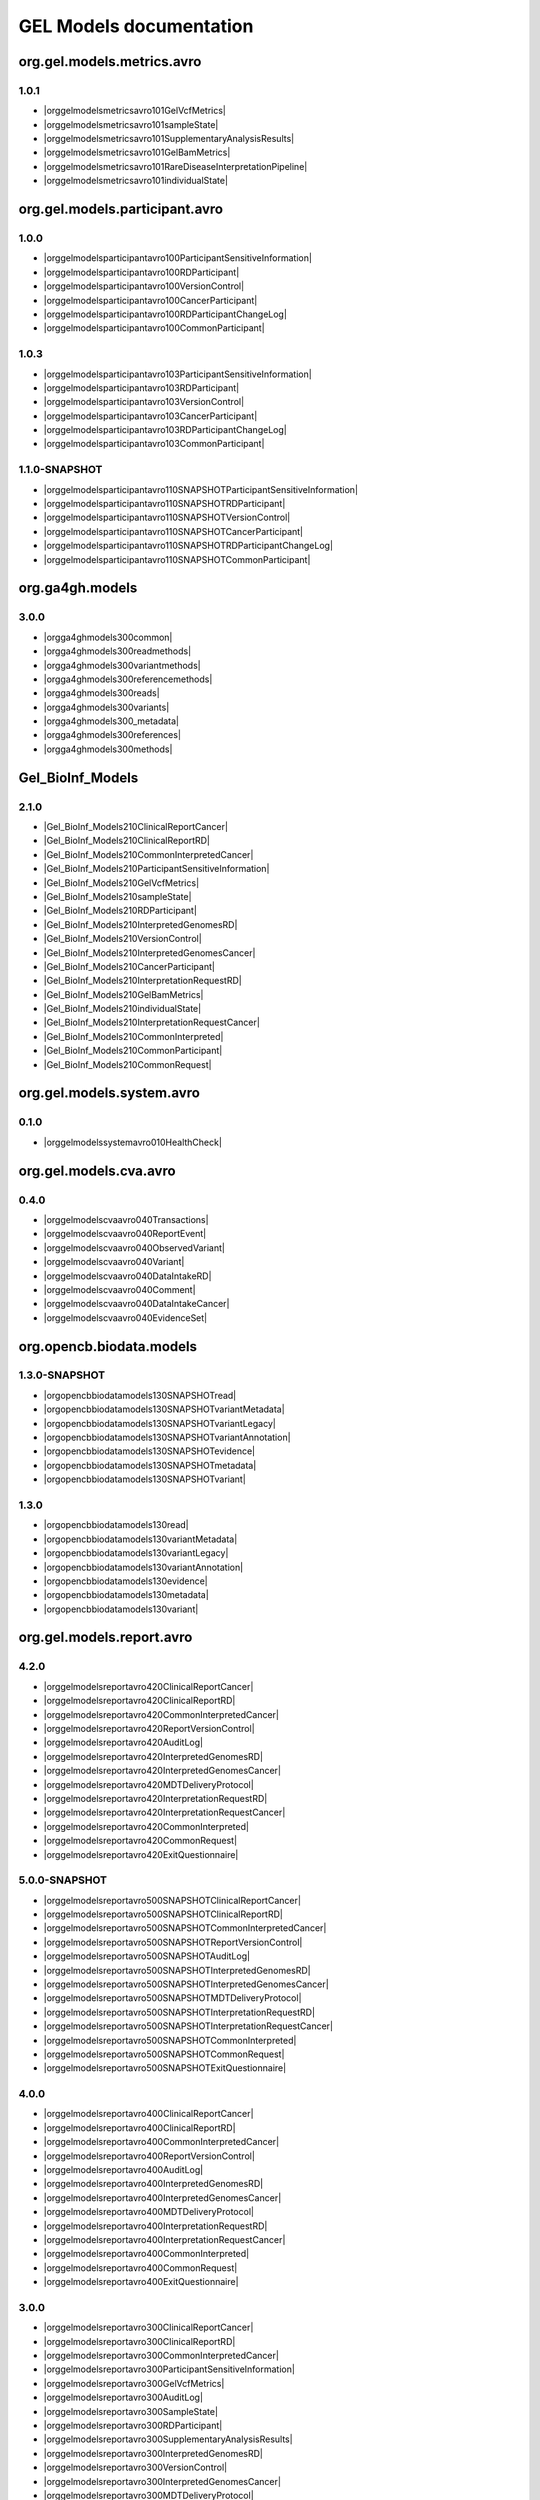 GEL Models documentation
========================

org.gel.models.metrics.avro
---------------------------

1.0.1
^^^^^

* |orggelmodelsmetricsavro101GelVcfMetrics|
* |orggelmodelsmetricsavro101sampleState|
* |orggelmodelsmetricsavro101SupplementaryAnalysisResults|
* |orggelmodelsmetricsavro101GelBamMetrics|
* |orggelmodelsmetricsavro101RareDiseaseInterpretationPipeline|
* |orggelmodelsmetricsavro101individualState|


org.gel.models.participant.avro
-------------------------------

1.0.0
^^^^^

* |orggelmodelsparticipantavro100ParticipantSensitiveInformation|
* |orggelmodelsparticipantavro100RDParticipant|
* |orggelmodelsparticipantavro100VersionControl|
* |orggelmodelsparticipantavro100CancerParticipant|
* |orggelmodelsparticipantavro100RDParticipantChangeLog|
* |orggelmodelsparticipantavro100CommonParticipant|

1.0.3
^^^^^

* |orggelmodelsparticipantavro103ParticipantSensitiveInformation|
* |orggelmodelsparticipantavro103RDParticipant|
* |orggelmodelsparticipantavro103VersionControl|
* |orggelmodelsparticipantavro103CancerParticipant|
* |orggelmodelsparticipantavro103RDParticipantChangeLog|
* |orggelmodelsparticipantavro103CommonParticipant|

1.1.0-SNAPSHOT
^^^^^^^^^^^^^^

* |orggelmodelsparticipantavro110SNAPSHOTParticipantSensitiveInformation|
* |orggelmodelsparticipantavro110SNAPSHOTRDParticipant|
* |orggelmodelsparticipantavro110SNAPSHOTVersionControl|
* |orggelmodelsparticipantavro110SNAPSHOTCancerParticipant|
* |orggelmodelsparticipantavro110SNAPSHOTRDParticipantChangeLog|
* |orggelmodelsparticipantavro110SNAPSHOTCommonParticipant|


org.ga4gh.models
----------------

3.0.0
^^^^^

* |orgga4ghmodels300common|
* |orgga4ghmodels300readmethods|
* |orgga4ghmodels300variantmethods|
* |orgga4ghmodels300referencemethods|
* |orgga4ghmodels300reads|
* |orgga4ghmodels300variants|
* |orgga4ghmodels300_metadata|
* |orgga4ghmodels300references|
* |orgga4ghmodels300methods|


Gel_BioInf_Models
-----------------

2.1.0
^^^^^

* |Gel_BioInf_Models210ClinicalReportCancer|
* |Gel_BioInf_Models210ClinicalReportRD|
* |Gel_BioInf_Models210CommonInterpretedCancer|
* |Gel_BioInf_Models210ParticipantSensitiveInformation|
* |Gel_BioInf_Models210GelVcfMetrics|
* |Gel_BioInf_Models210sampleState|
* |Gel_BioInf_Models210RDParticipant|
* |Gel_BioInf_Models210InterpretedGenomesRD|
* |Gel_BioInf_Models210VersionControl|
* |Gel_BioInf_Models210InterpretedGenomesCancer|
* |Gel_BioInf_Models210CancerParticipant|
* |Gel_BioInf_Models210InterpretationRequestRD|
* |Gel_BioInf_Models210GelBamMetrics|
* |Gel_BioInf_Models210individualState|
* |Gel_BioInf_Models210InterpretationRequestCancer|
* |Gel_BioInf_Models210CommonInterpreted|
* |Gel_BioInf_Models210CommonParticipant|
* |Gel_BioInf_Models210CommonRequest|


org.gel.models.system.avro
--------------------------

0.1.0
^^^^^

* |orggelmodelssystemavro010HealthCheck|


org.gel.models.cva.avro
-----------------------

0.4.0
^^^^^

* |orggelmodelscvaavro040Transactions|
* |orggelmodelscvaavro040ReportEvent|
* |orggelmodelscvaavro040ObservedVariant|
* |orggelmodelscvaavro040Variant|
* |orggelmodelscvaavro040DataIntakeRD|
* |orggelmodelscvaavro040Comment|
* |orggelmodelscvaavro040DataIntakeCancer|
* |orggelmodelscvaavro040EvidenceSet|


org.opencb.biodata.models
-------------------------

1.3.0-SNAPSHOT
^^^^^^^^^^^^^^

* |orgopencbbiodatamodels130SNAPSHOTread|
* |orgopencbbiodatamodels130SNAPSHOTvariantMetadata|
* |orgopencbbiodatamodels130SNAPSHOTvariantLegacy|
* |orgopencbbiodatamodels130SNAPSHOTvariantAnnotation|
* |orgopencbbiodatamodels130SNAPSHOTevidence|
* |orgopencbbiodatamodels130SNAPSHOTmetadata|
* |orgopencbbiodatamodels130SNAPSHOTvariant|

1.3.0
^^^^^

* |orgopencbbiodatamodels130read|
* |orgopencbbiodatamodels130variantMetadata|
* |orgopencbbiodatamodels130variantLegacy|
* |orgopencbbiodatamodels130variantAnnotation|
* |orgopencbbiodatamodels130evidence|
* |orgopencbbiodatamodels130metadata|
* |orgopencbbiodatamodels130variant|


org.gel.models.report.avro
--------------------------

4.2.0
^^^^^

* |orggelmodelsreportavro420ClinicalReportCancer|
* |orggelmodelsreportavro420ClinicalReportRD|
* |orggelmodelsreportavro420CommonInterpretedCancer|
* |orggelmodelsreportavro420ReportVersionControl|
* |orggelmodelsreportavro420AuditLog|
* |orggelmodelsreportavro420InterpretedGenomesRD|
* |orggelmodelsreportavro420InterpretedGenomesCancer|
* |orggelmodelsreportavro420MDTDeliveryProtocol|
* |orggelmodelsreportavro420InterpretationRequestRD|
* |orggelmodelsreportavro420InterpretationRequestCancer|
* |orggelmodelsreportavro420CommonInterpreted|
* |orggelmodelsreportavro420CommonRequest|
* |orggelmodelsreportavro420ExitQuestionnaire|

5.0.0-SNAPSHOT
^^^^^^^^^^^^^^

* |orggelmodelsreportavro500SNAPSHOTClinicalReportCancer|
* |orggelmodelsreportavro500SNAPSHOTClinicalReportRD|
* |orggelmodelsreportavro500SNAPSHOTCommonInterpretedCancer|
* |orggelmodelsreportavro500SNAPSHOTReportVersionControl|
* |orggelmodelsreportavro500SNAPSHOTAuditLog|
* |orggelmodelsreportavro500SNAPSHOTInterpretedGenomesRD|
* |orggelmodelsreportavro500SNAPSHOTInterpretedGenomesCancer|
* |orggelmodelsreportavro500SNAPSHOTMDTDeliveryProtocol|
* |orggelmodelsreportavro500SNAPSHOTInterpretationRequestRD|
* |orggelmodelsreportavro500SNAPSHOTInterpretationRequestCancer|
* |orggelmodelsreportavro500SNAPSHOTCommonInterpreted|
* |orggelmodelsreportavro500SNAPSHOTCommonRequest|
* |orggelmodelsreportavro500SNAPSHOTExitQuestionnaire|

4.0.0
^^^^^

* |orggelmodelsreportavro400ClinicalReportCancer|
* |orggelmodelsreportavro400ClinicalReportRD|
* |orggelmodelsreportavro400CommonInterpretedCancer|
* |orggelmodelsreportavro400ReportVersionControl|
* |orggelmodelsreportavro400AuditLog|
* |orggelmodelsreportavro400InterpretedGenomesRD|
* |orggelmodelsreportavro400InterpretedGenomesCancer|
* |orggelmodelsreportavro400MDTDeliveryProtocol|
* |orggelmodelsreportavro400InterpretationRequestRD|
* |orggelmodelsreportavro400InterpretationRequestCancer|
* |orggelmodelsreportavro400CommonInterpreted|
* |orggelmodelsreportavro400CommonRequest|
* |orggelmodelsreportavro400ExitQuestionnaire|

3.0.0
^^^^^

* |orggelmodelsreportavro300ClinicalReportCancer|
* |orggelmodelsreportavro300ClinicalReportRD|
* |orggelmodelsreportavro300CommonInterpretedCancer|
* |orggelmodelsreportavro300ParticipantSensitiveInformation|
* |orggelmodelsreportavro300GelVcfMetrics|
* |orggelmodelsreportavro300AuditLog|
* |orggelmodelsreportavro300SampleState|
* |orggelmodelsreportavro300RDParticipant|
* |orggelmodelsreportavro300SupplementaryAnalysisResults|
* |orggelmodelsreportavro300InterpretedGenomesRD|
* |orggelmodelsreportavro300VersionControl|
* |orggelmodelsreportavro300InterpretedGenomesCancer|
* |orggelmodelsreportavro300MDTDeliveryProtocol|
* |orggelmodelsreportavro300IndividualState|
* |orggelmodelsreportavro300CancerParticipant|
* |orggelmodelsreportavro300InterpretationRequestRD|
* |orggelmodelsreportavro300GelBamMetrics|
* |orggelmodelsreportavro300RDParticipantChangeLog|
* |orggelmodelsreportavro300InterpretationRequestCancer|
* |orggelmodelsreportavro300CommonInterpreted|
* |orggelmodelsreportavro300CommonParticipant|
* |orggelmodelsreportavro300CommonRequest|
* |orggelmodelsreportavro300ExitQuestionnaire|



.. |orggelmodelsreportavro420InterpretationRequestCancer| raw:: html

    <a href="html_schemas/org.gel.models.report.avro/4.2.0/InterpretationRequestCancer.html" target="_blank">InterpretationRequestCancer</a>
.. |orggelmodelsreportavro400CommonInterpreted| raw:: html

    <a href="html_schemas/org.gel.models.report.avro/4.0.0/CommonInterpreted.html" target="_blank">CommonInterpreted</a>
.. |orggelmodelsreportavro300IndividualState| raw:: html

    <a href="html_schemas/org.gel.models.report.avro/3.0.0/IndividualState.html" target="_blank">IndividualState</a>
.. |orgga4ghmodels300variants| raw:: html

    <a href="html_schemas/org.ga4gh.models/3.0.0/variants.html" target="_blank">variants</a>
.. |orggelmodelsreportavro500SNAPSHOTInterpretationRequestCancer| raw:: html

    <a href="html_schemas/org.gel.models.report.avro/5.0.0-SNAPSHOT/InterpretationRequestCancer.html" target="_blank">InterpretationRequestCancer</a>
.. |orggelmodelsreportavro500SNAPSHOTCommonInterpretedCancer| raw:: html

    <a href="html_schemas/org.gel.models.report.avro/5.0.0-SNAPSHOT/CommonInterpretedCancer.html" target="_blank">CommonInterpretedCancer</a>
.. |orggelmodelsreportavro500SNAPSHOTInterpretedGenomesCancer| raw:: html

    <a href="html_schemas/org.gel.models.report.avro/5.0.0-SNAPSHOT/InterpretedGenomesCancer.html" target="_blank">InterpretedGenomesCancer</a>
.. |orggelmodelsreportavro300ParticipantSensitiveInformation| raw:: html

    <a href="html_schemas/org.gel.models.report.avro/3.0.0/ParticipantSensitiveInformation.html" target="_blank">ParticipantSensitiveInformation</a>
.. |orggelmodelsmetricsavro101individualState| raw:: html

    <a href="html_schemas/org.gel.models.metrics.avro/1.0.1/individualState.html" target="_blank">individualState</a>
.. |orgopencbbiodatamodels130SNAPSHOTevidence| raw:: html

    <a href="html_schemas/org.opencb.biodata.models/1.3.0-SNAPSHOT/evidence.html" target="_blank">evidence</a>
.. |orggelmodelsparticipantavro103ParticipantSensitiveInformation| raw:: html

    <a href="html_schemas/org.gel.models.participant.avro/1.0.3/ParticipantSensitiveInformation.html" target="_blank">ParticipantSensitiveInformation</a>
.. |orggelmodelsreportavro400InterpretedGenomesRD| raw:: html

    <a href="html_schemas/org.gel.models.report.avro/4.0.0/InterpretedGenomesRD.html" target="_blank">InterpretedGenomesRD</a>
.. |orggelmodelscvaavro040EvidenceSet| raw:: html

    <a href="html_schemas/org.gel.models.cva.avro/0.4.0/EvidenceSet.html" target="_blank">EvidenceSet</a>
.. |orggelmodelsreportavro300InterpretedGenomesRD| raw:: html

    <a href="html_schemas/org.gel.models.report.avro/3.0.0/InterpretedGenomesRD.html" target="_blank">InterpretedGenomesRD</a>
.. |orggelmodelsparticipantavro103CommonParticipant| raw:: html

    <a href="html_schemas/org.gel.models.participant.avro/1.0.3/CommonParticipant.html" target="_blank">CommonParticipant</a>
.. |orgopencbbiodatamodels130metadata| raw:: html

    <a href="html_schemas/org.opencb.biodata.models/1.3.0/metadata.html" target="_blank">metadata</a>
.. |orggelmodelscvaavro040ObservedVariant| raw:: html

    <a href="html_schemas/org.gel.models.cva.avro/0.4.0/ObservedVariant.html" target="_blank">ObservedVariant</a>
.. |orgga4ghmodels300variantmethods| raw:: html

    <a href="html_schemas/org.ga4gh.models/3.0.0/variantmethods.html" target="_blank">variantmethods</a>
.. |orgopencbbiodatamodels130variantAnnotation| raw:: html

    <a href="html_schemas/org.opencb.biodata.models/1.3.0/variantAnnotation.html" target="_blank">variantAnnotation</a>
.. |orggelmodelsreportavro420InterpretedGenomesCancer| raw:: html

    <a href="html_schemas/org.gel.models.report.avro/4.2.0/InterpretedGenomesCancer.html" target="_blank">InterpretedGenomesCancer</a>
.. |orggelmodelsparticipantavro103VersionControl| raw:: html

    <a href="html_schemas/org.gel.models.participant.avro/1.0.3/VersionControl.html" target="_blank">VersionControl</a>
.. |orggelmodelsparticipantavro100VersionControl| raw:: html

    <a href="html_schemas/org.gel.models.participant.avro/1.0.0/VersionControl.html" target="_blank">VersionControl</a>
.. |orgopencbbiodatamodels130evidence| raw:: html

    <a href="html_schemas/org.opencb.biodata.models/1.3.0/evidence.html" target="_blank">evidence</a>
.. |orggelmodelsmetricsavro101GelVcfMetrics| raw:: html

    <a href="html_schemas/org.gel.models.metrics.avro/1.0.1/GelVcfMetrics.html" target="_blank">GelVcfMetrics</a>
.. |Gel_BioInf_Models210InterpretedGenomesRD| raw:: html

    <a href="html_schemas/Gel_BioInf_Models/2.1.0/InterpretedGenomesRD.html" target="_blank">InterpretedGenomesRD</a>
.. |orggelmodelsreportavro400ClinicalReportRD| raw:: html

    <a href="html_schemas/org.gel.models.report.avro/4.0.0/ClinicalReportRD.html" target="_blank">ClinicalReportRD</a>
.. |orgopencbbiodatamodels130SNAPSHOTvariantMetadata| raw:: html

    <a href="html_schemas/org.opencb.biodata.models/1.3.0-SNAPSHOT/variantMetadata.html" target="_blank">variantMetadata</a>
.. |orgga4ghmodels300references| raw:: html

    <a href="html_schemas/org.ga4gh.models/3.0.0/references.html" target="_blank">references</a>
.. |orggelmodelsparticipantavro103RDParticipant| raw:: html

    <a href="html_schemas/org.gel.models.participant.avro/1.0.3/RDParticipant.html" target="_blank">RDParticipant</a>
.. |orggelmodelsreportavro300CommonInterpreted| raw:: html

    <a href="html_schemas/org.gel.models.report.avro/3.0.0/CommonInterpreted.html" target="_blank">CommonInterpreted</a>
.. |Gel_BioInf_Models210individualState| raw:: html

    <a href="html_schemas/Gel_BioInf_Models/2.1.0/individualState.html" target="_blank">individualState</a>
.. |orggelmodelsreportavro300InterpretedGenomesCancer| raw:: html

    <a href="html_schemas/org.gel.models.report.avro/3.0.0/InterpretedGenomesCancer.html" target="_blank">InterpretedGenomesCancer</a>
.. |orggelmodelsreportavro400InterpretationRequestRD| raw:: html

    <a href="html_schemas/org.gel.models.report.avro/4.0.0/InterpretationRequestRD.html" target="_blank">InterpretationRequestRD</a>
.. |orggelmodelsreportavro500SNAPSHOTClinicalReportCancer| raw:: html

    <a href="html_schemas/org.gel.models.report.avro/5.0.0-SNAPSHOT/ClinicalReportCancer.html" target="_blank">ClinicalReportCancer</a>
.. |orggelmodelsmetricsavro101sampleState| raw:: html

    <a href="html_schemas/org.gel.models.metrics.avro/1.0.1/sampleState.html" target="_blank">sampleState</a>
.. |orgga4ghmodels300reads| raw:: html

    <a href="html_schemas/org.ga4gh.models/3.0.0/reads.html" target="_blank">reads</a>
.. |orggelmodelsreportavro500SNAPSHOTMDTDeliveryProtocol| raw:: html

    <a href="html_schemas/org.gel.models.report.avro/5.0.0-SNAPSHOT/MDTDeliveryProtocol.html" target="_blank">MDTDeliveryProtocol</a>
.. |orggelmodelsparticipantavro100CommonParticipant| raw:: html

    <a href="html_schemas/org.gel.models.participant.avro/1.0.0/CommonParticipant.html" target="_blank">CommonParticipant</a>
.. |orggelmodelsreportavro300SupplementaryAnalysisResults| raw:: html

    <a href="html_schemas/org.gel.models.report.avro/3.0.0/SupplementaryAnalysisResults.html" target="_blank">SupplementaryAnalysisResults</a>
.. |orggelmodelsreportavro300VersionControl| raw:: html

    <a href="html_schemas/org.gel.models.report.avro/3.0.0/VersionControl.html" target="_blank">VersionControl</a>
.. |orggelmodelsreportavro400ClinicalReportCancer| raw:: html

    <a href="html_schemas/org.gel.models.report.avro/4.0.0/ClinicalReportCancer.html" target="_blank">ClinicalReportCancer</a>
.. |orggelmodelscvaavro040ReportEvent| raw:: html

    <a href="html_schemas/org.gel.models.cva.avro/0.4.0/ReportEvent.html" target="_blank">ReportEvent</a>
.. |orggelmodelsreportavro420ReportVersionControl| raw:: html

    <a href="html_schemas/org.gel.models.report.avro/4.2.0/ReportVersionControl.html" target="_blank">ReportVersionControl</a>
.. |orggelmodelsreportavro300CommonInterpretedCancer| raw:: html

    <a href="html_schemas/org.gel.models.report.avro/3.0.0/CommonInterpretedCancer.html" target="_blank">CommonInterpretedCancer</a>
.. |Gel_BioInf_Models210CancerParticipant| raw:: html

    <a href="html_schemas/Gel_BioInf_Models/2.1.0/CancerParticipant.html" target="_blank">CancerParticipant</a>
.. |Gel_BioInf_Models210ParticipantSensitiveInformation| raw:: html

    <a href="html_schemas/Gel_BioInf_Models/2.1.0/ParticipantSensitiveInformation.html" target="_blank">ParticipantSensitiveInformation</a>
.. |orggelmodelsreportavro300SampleState| raw:: html

    <a href="html_schemas/org.gel.models.report.avro/3.0.0/SampleState.html" target="_blank">SampleState</a>
.. |orggelmodelsreportavro300CommonRequest| raw:: html

    <a href="html_schemas/org.gel.models.report.avro/3.0.0/CommonRequest.html" target="_blank">CommonRequest</a>
.. |orggelmodelsreportavro400ExitQuestionnaire| raw:: html

    <a href="html_schemas/org.gel.models.report.avro/4.0.0/ExitQuestionnaire.html" target="_blank">ExitQuestionnaire</a>
.. |Gel_BioInf_Models210ClinicalReportCancer| raw:: html

    <a href="html_schemas/Gel_BioInf_Models/2.1.0/ClinicalReportCancer.html" target="_blank">ClinicalReportCancer</a>
.. |orggelmodelsreportavro420AuditLog| raw:: html

    <a href="html_schemas/org.gel.models.report.avro/4.2.0/AuditLog.html" target="_blank">AuditLog</a>
.. |orgopencbbiodatamodels130read| raw:: html

    <a href="html_schemas/org.opencb.biodata.models/1.3.0/read.html" target="_blank">read</a>
.. |orgopencbbiodatamodels130SNAPSHOTvariantAnnotation| raw:: html

    <a href="html_schemas/org.opencb.biodata.models/1.3.0-SNAPSHOT/variantAnnotation.html" target="_blank">variantAnnotation</a>
.. |orgopencbbiodatamodels130variantMetadata| raw:: html

    <a href="html_schemas/org.opencb.biodata.models/1.3.0/variantMetadata.html" target="_blank">variantMetadata</a>
.. |Gel_BioInf_Models210CommonInterpretedCancer| raw:: html

    <a href="html_schemas/Gel_BioInf_Models/2.1.0/CommonInterpretedCancer.html" target="_blank">CommonInterpretedCancer</a>
.. |orggelmodelsreportavro300MDTDeliveryProtocol| raw:: html

    <a href="html_schemas/org.gel.models.report.avro/3.0.0/MDTDeliveryProtocol.html" target="_blank">MDTDeliveryProtocol</a>
.. |orggelmodelsreportavro500SNAPSHOTAuditLog| raw:: html

    <a href="html_schemas/org.gel.models.report.avro/5.0.0-SNAPSHOT/AuditLog.html" target="_blank">AuditLog</a>
.. |Gel_BioInf_Models210CommonParticipant| raw:: html

    <a href="html_schemas/Gel_BioInf_Models/2.1.0/CommonParticipant.html" target="_blank">CommonParticipant</a>
.. |orggelmodelsreportavro420CommonInterpreted| raw:: html

    <a href="html_schemas/org.gel.models.report.avro/4.2.0/CommonInterpreted.html" target="_blank">CommonInterpreted</a>
.. |orggelmodelsparticipantavro100ParticipantSensitiveInformation| raw:: html

    <a href="html_schemas/org.gel.models.participant.avro/1.0.0/ParticipantSensitiveInformation.html" target="_blank">ParticipantSensitiveInformation</a>
.. |orgopencbbiodatamodels130variantLegacy| raw:: html

    <a href="html_schemas/org.opencb.biodata.models/1.3.0/variantLegacy.html" target="_blank">variantLegacy</a>
.. |orggelmodelsparticipantavro103RDParticipantChangeLog| raw:: html

    <a href="html_schemas/org.gel.models.participant.avro/1.0.3/RDParticipantChangeLog.html" target="_blank">RDParticipantChangeLog</a>
.. |orggelmodelsreportavro300InterpretationRequestCancer| raw:: html

    <a href="html_schemas/org.gel.models.report.avro/3.0.0/InterpretationRequestCancer.html" target="_blank">InterpretationRequestCancer</a>
.. |orggelmodelsreportavro500SNAPSHOTCommonRequest| raw:: html

    <a href="html_schemas/org.gel.models.report.avro/5.0.0-SNAPSHOT/CommonRequest.html" target="_blank">CommonRequest</a>
.. |Gel_BioInf_Models210GelBamMetrics| raw:: html

    <a href="html_schemas/Gel_BioInf_Models/2.1.0/GelBamMetrics.html" target="_blank">GelBamMetrics</a>
.. |orggelmodelsmetricsavro101SupplementaryAnalysisResults| raw:: html

    <a href="html_schemas/org.gel.models.metrics.avro/1.0.1/SupplementaryAnalysisResults.html" target="_blank">SupplementaryAnalysisResults</a>
.. |Gel_BioInf_Models210GelVcfMetrics| raw:: html

    <a href="html_schemas/Gel_BioInf_Models/2.1.0/GelVcfMetrics.html" target="_blank">GelVcfMetrics</a>
.. |orggelmodelscvaavro040Transactions| raw:: html

    <a href="html_schemas/org.gel.models.cva.avro/0.4.0/Transactions.html" target="_blank">Transactions</a>
.. |orggelmodelsparticipantavro100CancerParticipant| raw:: html

    <a href="html_schemas/org.gel.models.participant.avro/1.0.0/CancerParticipant.html" target="_blank">CancerParticipant</a>
.. |orggelmodelsreportavro420MDTDeliveryProtocol| raw:: html

    <a href="html_schemas/org.gel.models.report.avro/4.2.0/MDTDeliveryProtocol.html" target="_blank">MDTDeliveryProtocol</a>
.. |orggelmodelsreportavro500SNAPSHOTInterpretationRequestRD| raw:: html

    <a href="html_schemas/org.gel.models.report.avro/5.0.0-SNAPSHOT/InterpretationRequestRD.html" target="_blank">InterpretationRequestRD</a>
.. |orggelmodelsreportavro300ExitQuestionnaire| raw:: html

    <a href="html_schemas/org.gel.models.report.avro/3.0.0/ExitQuestionnaire.html" target="_blank">ExitQuestionnaire</a>
.. |orggelmodelsreportavro300InterpretationRequestRD| raw:: html

    <a href="html_schemas/org.gel.models.report.avro/3.0.0/InterpretationRequestRD.html" target="_blank">InterpretationRequestRD</a>
.. |orgga4ghmodels300_metadata| raw:: html

    <a href="html_schemas/org.ga4gh.models/3.0.0/_metadata.html" target="_blank">_metadata</a>
.. |Gel_BioInf_Models210InterpretationRequestRD| raw:: html

    <a href="html_schemas/Gel_BioInf_Models/2.1.0/InterpretationRequestRD.html" target="_blank">InterpretationRequestRD</a>
.. |orggelmodelsreportavro400AuditLog| raw:: html

    <a href="html_schemas/org.gel.models.report.avro/4.0.0/AuditLog.html" target="_blank">AuditLog</a>
.. |orgopencbbiodatamodels130SNAPSHOTvariantLegacy| raw:: html

    <a href="html_schemas/org.opencb.biodata.models/1.3.0-SNAPSHOT/variantLegacy.html" target="_blank">variantLegacy</a>
.. |orggelmodelscvaavro040Comment| raw:: html

    <a href="html_schemas/org.gel.models.cva.avro/0.4.0/Comment.html" target="_blank">Comment</a>
.. |orggelmodelssystemavro010HealthCheck| raw:: html

    <a href="html_schemas/org.gel.models.system.avro/0.1.0/HealthCheck.html" target="_blank">HealthCheck</a>
.. |orggelmodelsreportavro300RDParticipantChangeLog| raw:: html

    <a href="html_schemas/org.gel.models.report.avro/3.0.0/RDParticipantChangeLog.html" target="_blank">RDParticipantChangeLog</a>
.. |Gel_BioInf_Models210VersionControl| raw:: html

    <a href="html_schemas/Gel_BioInf_Models/2.1.0/VersionControl.html" target="_blank">VersionControl</a>
.. |orggelmodelscvaavro040Variant| raw:: html

    <a href="html_schemas/org.gel.models.cva.avro/0.4.0/Variant.html" target="_blank">Variant</a>
.. |Gel_BioInf_Models210sampleState| raw:: html

    <a href="html_schemas/Gel_BioInf_Models/2.1.0/sampleState.html" target="_blank">sampleState</a>
.. |orggelmodelsreportavro300ClinicalReportRD| raw:: html

    <a href="html_schemas/org.gel.models.report.avro/3.0.0/ClinicalReportRD.html" target="_blank">ClinicalReportRD</a>
.. |orggelmodelsreportavro500SNAPSHOTClinicalReportRD| raw:: html

    <a href="html_schemas/org.gel.models.report.avro/5.0.0-SNAPSHOT/ClinicalReportRD.html" target="_blank">ClinicalReportRD</a>
.. |orgopencbbiodatamodels130SNAPSHOTvariant| raw:: html

    <a href="html_schemas/org.opencb.biodata.models/1.3.0-SNAPSHOT/variant.html" target="_blank">variant</a>
.. |orggelmodelsparticipantavro110SNAPSHOTParticipantSensitiveInformation| raw:: html

    <a href="html_schemas/org.gel.models.participant.avro/1.1.0-SNAPSHOT/ParticipantSensitiveInformation.html" target="_blank">ParticipantSensitiveInformation</a>
.. |orggelmodelsreportavro400MDTDeliveryProtocol| raw:: html

    <a href="html_schemas/org.gel.models.report.avro/4.0.0/MDTDeliveryProtocol.html" target="_blank">MDTDeliveryProtocol</a>
.. |orggelmodelsparticipantavro110SNAPSHOTCommonParticipant| raw:: html

    <a href="html_schemas/org.gel.models.participant.avro/1.1.0-SNAPSHOT/CommonParticipant.html" target="_blank">CommonParticipant</a>
.. |orggelmodelsreportavro420ClinicalReportRD| raw:: html

    <a href="html_schemas/org.gel.models.report.avro/4.2.0/ClinicalReportRD.html" target="_blank">ClinicalReportRD</a>
.. |orggelmodelsreportavro420CommonRequest| raw:: html

    <a href="html_schemas/org.gel.models.report.avro/4.2.0/CommonRequest.html" target="_blank">CommonRequest</a>
.. |orggelmodelsreportavro420ExitQuestionnaire| raw:: html

    <a href="html_schemas/org.gel.models.report.avro/4.2.0/ExitQuestionnaire.html" target="_blank">ExitQuestionnaire</a>
.. |orggelmodelsparticipantavro100RDParticipant| raw:: html

    <a href="html_schemas/org.gel.models.participant.avro/1.0.0/RDParticipant.html" target="_blank">RDParticipant</a>
.. |orggelmodelsreportavro400CommonRequest| raw:: html

    <a href="html_schemas/org.gel.models.report.avro/4.0.0/CommonRequest.html" target="_blank">CommonRequest</a>
.. |orggelmodelsreportavro400InterpretationRequestCancer| raw:: html

    <a href="html_schemas/org.gel.models.report.avro/4.0.0/InterpretationRequestCancer.html" target="_blank">InterpretationRequestCancer</a>
.. |orgopencbbiodatamodels130SNAPSHOTread| raw:: html

    <a href="html_schemas/org.opencb.biodata.models/1.3.0-SNAPSHOT/read.html" target="_blank">read</a>
.. |orggelmodelscvaavro040DataIntakeCancer| raw:: html

    <a href="html_schemas/org.gel.models.cva.avro/0.4.0/DataIntakeCancer.html" target="_blank">DataIntakeCancer</a>
.. |orggelmodelscvaavro040DataIntakeRD| raw:: html

    <a href="html_schemas/org.gel.models.cva.avro/0.4.0/DataIntakeRD.html" target="_blank">DataIntakeRD</a>
.. |orggelmodelsreportavro400CommonInterpretedCancer| raw:: html

    <a href="html_schemas/org.gel.models.report.avro/4.0.0/CommonInterpretedCancer.html" target="_blank">CommonInterpretedCancer</a>
.. |orggelmodelsreportavro400ReportVersionControl| raw:: html

    <a href="html_schemas/org.gel.models.report.avro/4.0.0/ReportVersionControl.html" target="_blank">ReportVersionControl</a>
.. |orggelmodelsmetricsavro101RareDiseaseInterpretationPipeline| raw:: html

    <a href="html_schemas/org.gel.models.metrics.avro/1.0.1/RareDiseaseInterpretationPipeline.html" target="_blank">RareDiseaseInterpretationPipeline</a>
.. |Gel_BioInf_Models210InterpretationRequestCancer| raw:: html

    <a href="html_schemas/Gel_BioInf_Models/2.1.0/InterpretationRequestCancer.html" target="_blank">InterpretationRequestCancer</a>
.. |orggelmodelsreportavro300CommonParticipant| raw:: html

    <a href="html_schemas/org.gel.models.report.avro/3.0.0/CommonParticipant.html" target="_blank">CommonParticipant</a>
.. |orggelmodelsreportavro500SNAPSHOTExitQuestionnaire| raw:: html

    <a href="html_schemas/org.gel.models.report.avro/5.0.0-SNAPSHOT/ExitQuestionnaire.html" target="_blank">ExitQuestionnaire</a>
.. |orggelmodelsreportavro420CommonInterpretedCancer| raw:: html

    <a href="html_schemas/org.gel.models.report.avro/4.2.0/CommonInterpretedCancer.html" target="_blank">CommonInterpretedCancer</a>
.. |Gel_BioInf_Models210CommonInterpreted| raw:: html

    <a href="html_schemas/Gel_BioInf_Models/2.1.0/CommonInterpreted.html" target="_blank">CommonInterpreted</a>
.. |orggelmodelsreportavro420ClinicalReportCancer| raw:: html

    <a href="html_schemas/org.gel.models.report.avro/4.2.0/ClinicalReportCancer.html" target="_blank">ClinicalReportCancer</a>
.. |orggelmodelsparticipantavro103CancerParticipant| raw:: html

    <a href="html_schemas/org.gel.models.participant.avro/1.0.3/CancerParticipant.html" target="_blank">CancerParticipant</a>
.. |orggelmodelsreportavro300CancerParticipant| raw:: html

    <a href="html_schemas/org.gel.models.report.avro/3.0.0/CancerParticipant.html" target="_blank">CancerParticipant</a>
.. |orggelmodelsparticipantavro110SNAPSHOTRDParticipant| raw:: html

    <a href="html_schemas/org.gel.models.participant.avro/1.1.0-SNAPSHOT/RDParticipant.html" target="_blank">RDParticipant</a>
.. |orggelmodelsreportavro420InterpretedGenomesRD| raw:: html

    <a href="html_schemas/org.gel.models.report.avro/4.2.0/InterpretedGenomesRD.html" target="_blank">InterpretedGenomesRD</a>
.. |orgopencbbiodatamodels130variant| raw:: html

    <a href="html_schemas/org.opencb.biodata.models/1.3.0/variant.html" target="_blank">variant</a>
.. |orggelmodelsparticipantavro110SNAPSHOTVersionControl| raw:: html

    <a href="html_schemas/org.gel.models.participant.avro/1.1.0-SNAPSHOT/VersionControl.html" target="_blank">VersionControl</a>
.. |orggelmodelsreportavro300GelBamMetrics| raw:: html

    <a href="html_schemas/org.gel.models.report.avro/3.0.0/GelBamMetrics.html" target="_blank">GelBamMetrics</a>
.. |orgopencbbiodatamodels130SNAPSHOTmetadata| raw:: html

    <a href="html_schemas/org.opencb.biodata.models/1.3.0-SNAPSHOT/metadata.html" target="_blank">metadata</a>
.. |orggelmodelsreportavro400InterpretedGenomesCancer| raw:: html

    <a href="html_schemas/org.gel.models.report.avro/4.0.0/InterpretedGenomesCancer.html" target="_blank">InterpretedGenomesCancer</a>
.. |Gel_BioInf_Models210RDParticipant| raw:: html

    <a href="html_schemas/Gel_BioInf_Models/2.1.0/RDParticipant.html" target="_blank">RDParticipant</a>
.. |orggelmodelsparticipantavro100RDParticipantChangeLog| raw:: html

    <a href="html_schemas/org.gel.models.participant.avro/1.0.0/RDParticipantChangeLog.html" target="_blank">RDParticipantChangeLog</a>
.. |orggelmodelsreportavro500SNAPSHOTCommonInterpreted| raw:: html

    <a href="html_schemas/org.gel.models.report.avro/5.0.0-SNAPSHOT/CommonInterpreted.html" target="_blank">CommonInterpreted</a>
.. |orggelmodelsparticipantavro110SNAPSHOTCancerParticipant| raw:: html

    <a href="html_schemas/org.gel.models.participant.avro/1.1.0-SNAPSHOT/CancerParticipant.html" target="_blank">CancerParticipant</a>
.. |orggelmodelsparticipantavro110SNAPSHOTRDParticipantChangeLog| raw:: html

    <a href="html_schemas/org.gel.models.participant.avro/1.1.0-SNAPSHOT/RDParticipantChangeLog.html" target="_blank">RDParticipantChangeLog</a>
.. |orggelmodelsreportavro300AuditLog| raw:: html

    <a href="html_schemas/org.gel.models.report.avro/3.0.0/AuditLog.html" target="_blank">AuditLog</a>
.. |orgga4ghmodels300referencemethods| raw:: html

    <a href="html_schemas/org.ga4gh.models/3.0.0/referencemethods.html" target="_blank">referencemethods</a>
.. |orggelmodelsreportavro500SNAPSHOTReportVersionControl| raw:: html

    <a href="html_schemas/org.gel.models.report.avro/5.0.0-SNAPSHOT/ReportVersionControl.html" target="_blank">ReportVersionControl</a>
.. |orgga4ghmodels300common| raw:: html

    <a href="html_schemas/org.ga4gh.models/3.0.0/common.html" target="_blank">common</a>
.. |orggelmodelsreportavro300RDParticipant| raw:: html

    <a href="html_schemas/org.gel.models.report.avro/3.0.0/RDParticipant.html" target="_blank">RDParticipant</a>
.. |Gel_BioInf_Models210CommonRequest| raw:: html

    <a href="html_schemas/Gel_BioInf_Models/2.1.0/CommonRequest.html" target="_blank">CommonRequest</a>
.. |orggelmodelsreportavro420InterpretationRequestRD| raw:: html

    <a href="html_schemas/org.gel.models.report.avro/4.2.0/InterpretationRequestRD.html" target="_blank">InterpretationRequestRD</a>
.. |Gel_BioInf_Models210ClinicalReportRD| raw:: html

    <a href="html_schemas/Gel_BioInf_Models/2.1.0/ClinicalReportRD.html" target="_blank">ClinicalReportRD</a>
.. |Gel_BioInf_Models210InterpretedGenomesCancer| raw:: html

    <a href="html_schemas/Gel_BioInf_Models/2.1.0/InterpretedGenomesCancer.html" target="_blank">InterpretedGenomesCancer</a>
.. |orggelmodelsreportavro500SNAPSHOTInterpretedGenomesRD| raw:: html

    <a href="html_schemas/org.gel.models.report.avro/5.0.0-SNAPSHOT/InterpretedGenomesRD.html" target="_blank">InterpretedGenomesRD</a>
.. |orggelmodelsmetricsavro101GelBamMetrics| raw:: html

    <a href="html_schemas/org.gel.models.metrics.avro/1.0.1/GelBamMetrics.html" target="_blank">GelBamMetrics</a>
.. |orggelmodelsreportavro300GelVcfMetrics| raw:: html

    <a href="html_schemas/org.gel.models.report.avro/3.0.0/GelVcfMetrics.html" target="_blank">GelVcfMetrics</a>
.. |orgga4ghmodels300readmethods| raw:: html

    <a href="html_schemas/org.ga4gh.models/3.0.0/readmethods.html" target="_blank">readmethods</a>
.. |orggelmodelsreportavro300ClinicalReportCancer| raw:: html

    <a href="html_schemas/org.gel.models.report.avro/3.0.0/ClinicalReportCancer.html" target="_blank">ClinicalReportCancer</a>
.. |orgga4ghmodels300methods| raw:: html

    <a href="html_schemas/org.ga4gh.models/3.0.0/methods.html" target="_blank">methods</a>
